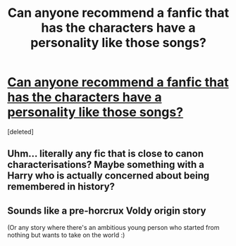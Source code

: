 #+TITLE: Can anyone recommend a fanfic that has the characters have a personality like those songs?

* [[https://youtu.be/3ztaqAAWEDM][Can anyone recommend a fanfic that has the characters have a personality like those songs?]]
:PROPERTIES:
:Score: 1
:DateUnix: 1518721562.0
:DateShort: 2018-Feb-15
:FlairText: Request
:END:
[deleted]


** Uhm... literally any fic that is close to canon characterisations? Maybe something with a Harry who is actually concerned about being remembered in history?
:PROPERTIES:
:Author: UndeadBBQ
:Score: 4
:DateUnix: 1518724491.0
:DateShort: 2018-Feb-15
:END:


** Sounds like a pre-horcrux Voldy origin story

(Or any story where there's an ambitious young person who started from nothing but wants to take on the world :)
:PROPERTIES:
:Author: epsi10n
:Score: 1
:DateUnix: 1518749018.0
:DateShort: 2018-Feb-16
:END:
